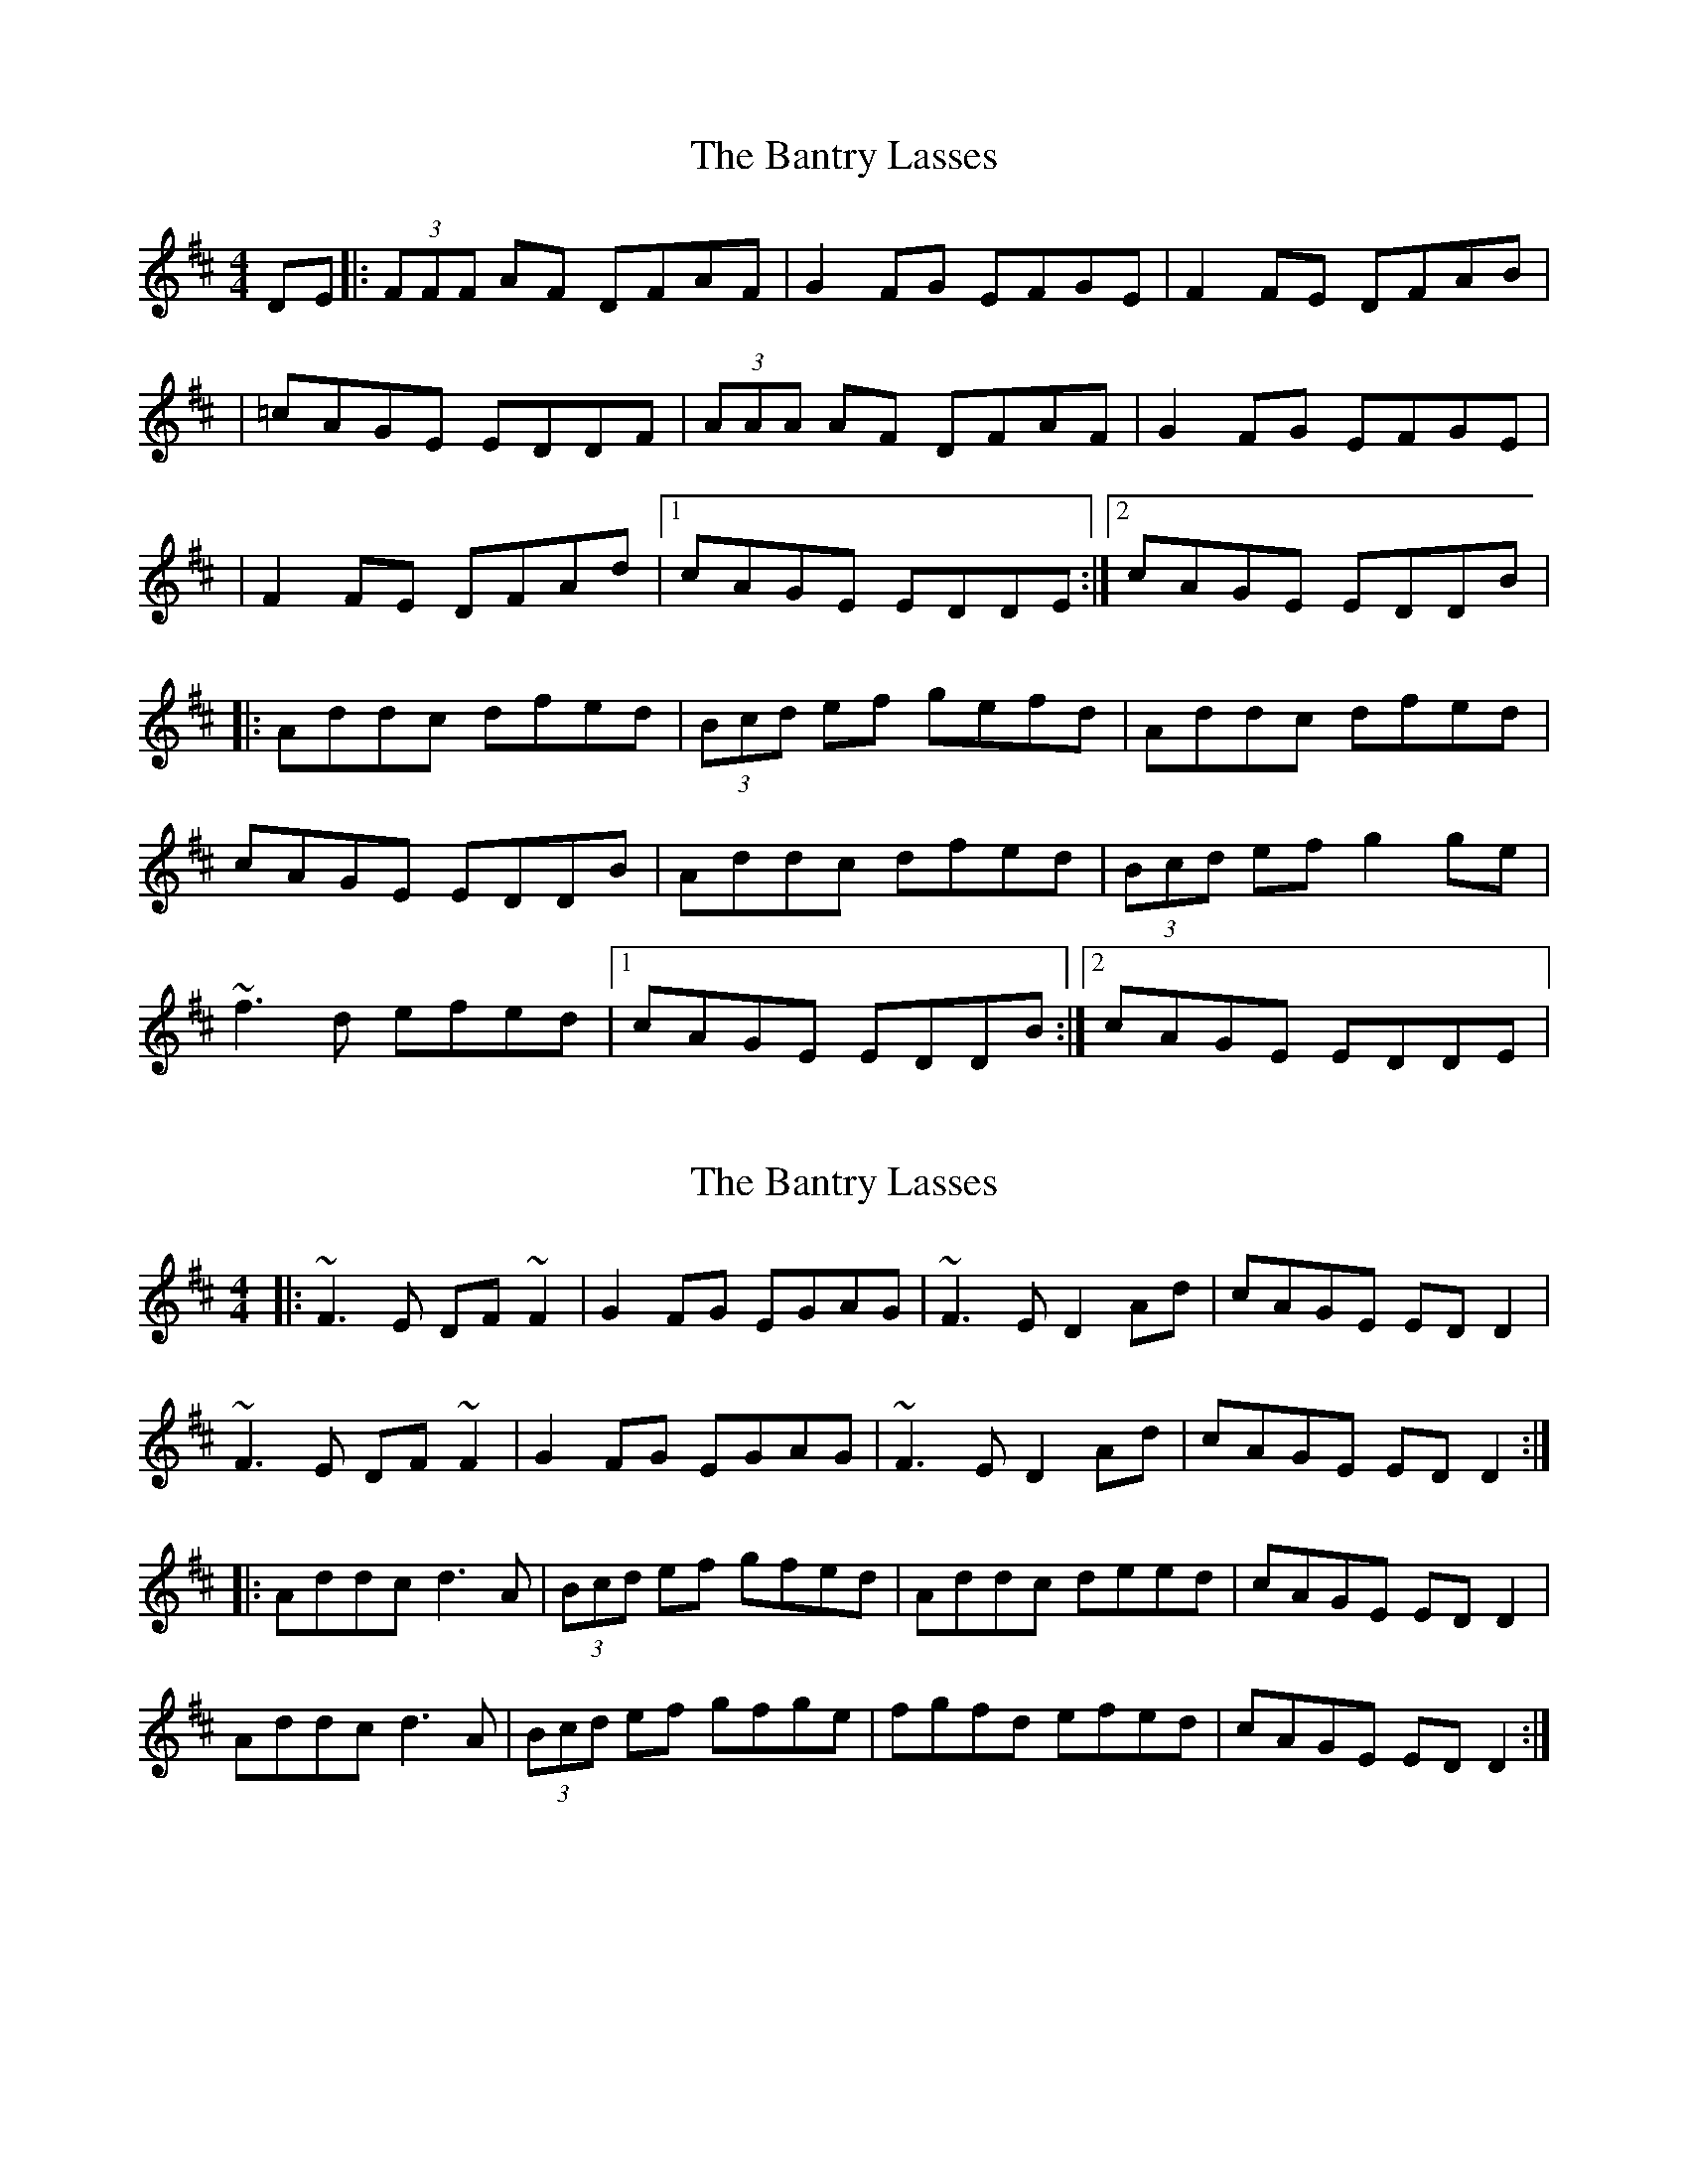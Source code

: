 X: 1
T: Bantry Lasses, The
Z: Will Harmon
S: https://thesession.org/tunes/680#setting680
R: reel
M: 4/4
L: 1/8
K: Dmaj
DE|:(3FFF AF DFAF|G2 FG EFGE|F2 FE DFAB|
|=cAGE EDDF|(3AAA AF DFAF|G2 FG EFGE|
|F2 FE DFAd|1 cAGE EDDE:|2 cAGE EDDB|
|:Addc dfed|(3Bcd ef gefd|Addc dfed|
cAGE EDDB|Addc dfed|(3Bcd ef g2 ge|
~f3d efed|1 cAGE EDDB:|2 cAGE EDDE|
X: 2
T: Bantry Lasses, The
Z: gian marco
S: https://thesession.org/tunes/680#setting13729
R: reel
M: 4/4
L: 1/8
K: Dmaj
|: ~F3E DF~F2 | G2FG EGAG | ~F3E D2Ad | cAGE EDD2 |
~F3E DF~F2 | G2FG EGAG | ~F3E D2Ad | cAGE EDD2 :|
|: Addc d3A | (3Bcd ef gfed | Addc deed | cAGE EDD2 |
Addc d3A | (3Bcd ef gfge | fgfd efed | cAGE EDD2 :|
X: 3
T: Bantry Lasses, The
Z: gian marco
S: https://thesession.org/tunes/680#setting28537
R: reel
M: 4/4
L: 1/8
K: Dmaj
|: ~F3E DFAF | G2FG EFGE | ~F3E D2Dd | cAGE EDDF |
A2FD DFAF | G2FG EFGE | ~F3E D2Ad | cAGE EDD2 :|
|: Addc dfed | (3Bcd ef gfed | Addc d2ed | cAGE EDD2 |
Addc dfed | (3Bcd ef ~g3e | ~f3d efed | cAGE EDD2 :|
X: 4
T: Bantry Lasses, The
Z: gian marco
S: https://thesession.org/tunes/680#setting28538
R: reel
M: 4/4
L: 1/8
K: Dmaj
|: ~F3E DFAF | G2FG EFGE | ~F3E D2Dd | cAGE EDDF |
A2FD DFAF | G2FG EFGE | ~F3E D2Dd | cAGE EDD2 :|
|: Addc dfed | cdef gfed | Addc d2ed | cAGE EDD2 |
Addc dfed | (3Bcd ef ~g3e | ~f3d efed | cAGE EDD2 :|

